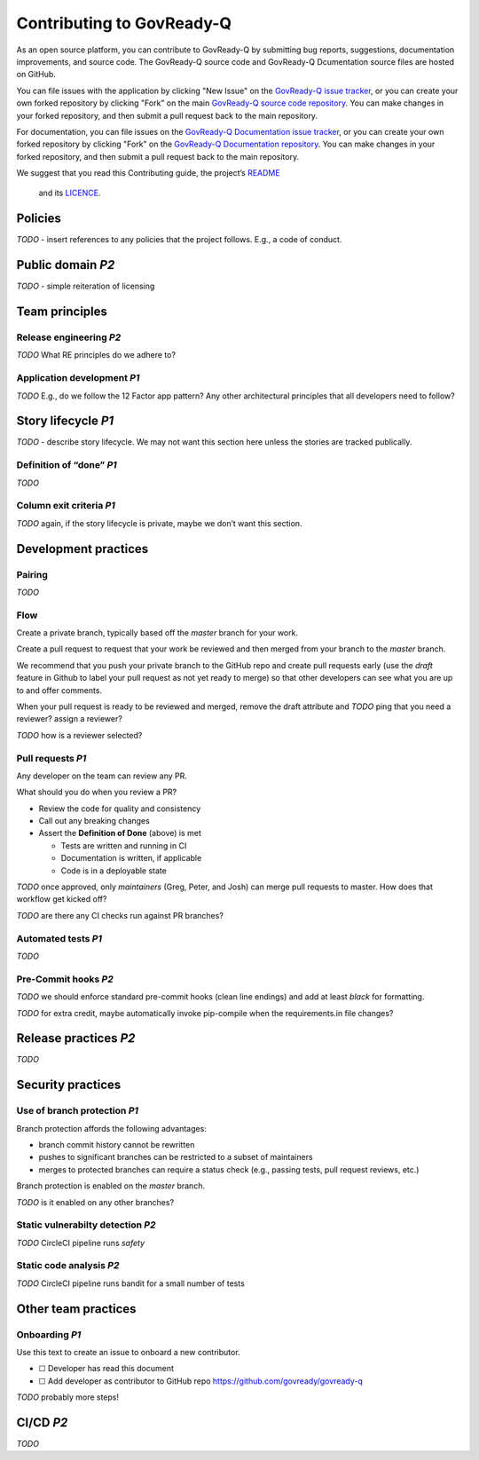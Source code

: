 .. Copyright (C) 2020 GovReady PBC

.. _Contributing to Govready-Q:

Contributing to GovReady-Q
==========================

.. meta::
  :description: As an open source platform, you can contribute to GovReady-Q.

As an open source platform, you can contribute to GovReady-Q by submitting bug reports, suggestions, documentation improvements, and source code.  The GovReady-Q source code and GovReady-Q Dcumentation source files are hosted on GitHub.

You can file issues with the application by clicking "New Issue" on the `GovReady-Q issue tracker <https://github.com/GovReady/govready-q/issues>`__, or you can create your own forked repository by clicking "Fork" on the main `GovReady-Q source code repository <https://github.com/GovReady/govready-q>`__.  You can make changes in your forked repository, and then submit a pull request back to the main repository.

For documentation, you can file issues on the `GovReady-Q Documentation issue tracker <https://github.com/GovReady/govready-q-docs/issues>`__, or you can create your own forked repository by clicking "Fork" on the `GovReady-Q Documentation repository <https://github.com/GovReady/govready-q-docs>`__.  You can make changes in your forked repository, and then submit a pull request back to the main repository.

We suggest that you read this Contributing guide, the project’s
`README <https://github.com/GovReady/govready-q/blob/master/README.md>`__
 and its `LICENCE <https://github.com/GovReady/govready-q/blob/master/LICENSE.md>`__.

Policies
--------

*TODO* - insert references to any policies that the project follows.
E.g., a code of conduct.

Public domain *P2*
------------------

*TODO* - simple reiteration of licensing

Team principles
---------------

Release engineering *P2*
~~~~~~~~~~~~~~~~~~~~~~~~

*TODO* What RE principles do we adhere to?

Application development *P1*
~~~~~~~~~~~~~~~~~~~~~~~~~~~~

*TODO* E.g., do we follow the 12 Factor app pattern? Any other
architectural principles that all developers need to follow?

Story lifecycle *P1*
--------------------

*TODO* - describe story lifecycle. We may not want this section here
unless the stories are tracked publically.

Definition of “done” *P1*
~~~~~~~~~~~~~~~~~~~~~~~~~

*TODO*

Column exit criteria *P1*
~~~~~~~~~~~~~~~~~~~~~~~~~

*TODO* again, if the story lifecycle is private, maybe we don’t want
this section.

Development practices
---------------------

Pairing
~~~~~~~

*TODO*

Flow
~~~~

Create a private branch, typically based off the *master* branch for
your work.

Create a pull request to request that your work be reviewed and then
merged from your branch to the *master* branch.

We recommend that you push your private branch to the GitHub repo and
create pull requests early (use the *draft* feature in Github to label
your pull request as not yet ready to merge) so that other developers
can see what you are up to and offer comments.

When your pull request is ready to be reviewed and merged, remove the
draft attribute and *TODO* ping that you need a reviewer? assign a
reviewer?

*TODO* how is a reviewer selected?

Pull requests *P1*
~~~~~~~~~~~~~~~~~~

Any developer on the team can review any PR.

What should you do when you review a PR?

-  Review the code for quality and consistency
-  Call out any breaking changes
-  Assert the **Definition of Done** (above) is met

   -  Tests are written and running in CI
   -  Documentation is written, if applicable
   -  Code is in a deployable state

*TODO* once approved, only *maintainers* (Greg, Peter, and Josh) can
merge pull requests to master. How does that workflow get kicked off?

*TODO* are there any CI checks run against PR branches?

Automated tests *P1*
~~~~~~~~~~~~~~~~~~~~

*TODO*

Pre-Commit hooks *P2*
~~~~~~~~~~~~~~~~~~~~~

*TODO* we should enforce standard pre-commit hooks (clean line endings)
and add at least *black* for formatting.

*TODO* for extra credit, maybe automatically invoke pip-compile when the
requirements.in file changes?

Release practices *P2*
----------------------

*TODO*

Security practices
------------------

Use of branch protection *P1*
~~~~~~~~~~~~~~~~~~~~~~~~~~~~~

Branch protection affords the following advantages:

-  branch commit history cannot be rewritten
-  pushes to significant branches can be restricted to a subset of
   maintainers
-  merges to protected branches can require a status check (e.g.,
   passing tests, pull request reviews, etc.)

Branch protection is enabled on the *master* branch.

*TODO* is it enabled on any other branches?

Static vulnerabilty detection *P2*
~~~~~~~~~~~~~~~~~~~~~~~~~~~~~~~~~~

*TODO* CircleCI pipeline runs *safety*

Static code analysis *P2*
~~~~~~~~~~~~~~~~~~~~~~~~~

*TODO* CircleCI pipeline runs bandit for a small number of tests

Other team practices
--------------------

Onboarding *P1*
~~~~~~~~~~~~~~~

Use this text to create an issue to onboard a new contributor.

-  ☐ Developer has read this document
-  ☐ Add developer as contributor to GitHub repo
   https://github.com/govready/govready-q

*TODO* probably more steps!

CI/CD *P2*
----------

*TODO*
 
